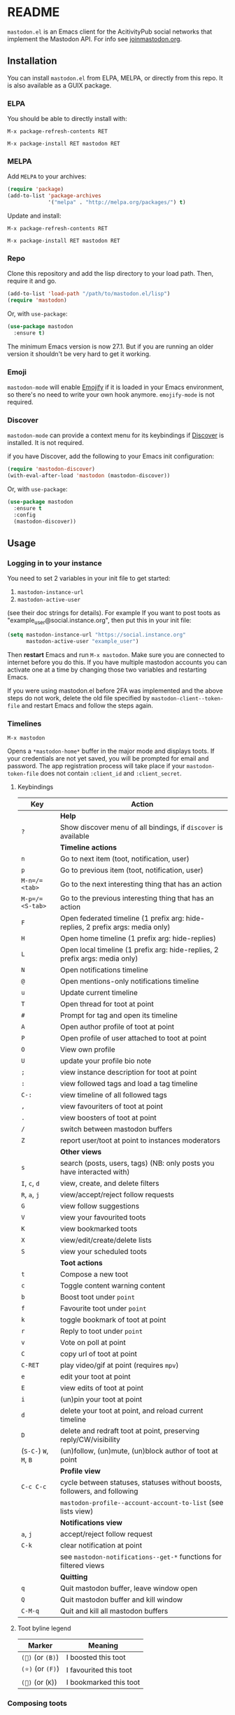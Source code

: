 #+TEXINFO_DIR_CATEGORY: Emacs
#+TEXINFO_DIR_TITLE: Mastodon: (mastodon).
#+TEXINFO_DIR_DESC: Client for Mastodon on ActivityPub networks.

@@html: <a href="https://elpa.nongnu.org/nongnu/mastodon.html"><img alt="ELPA" src="https://elpa.nongnu.org/nongnu/mastodon.svg"></a>@@

@@html: <a href="https://melpa.org/#/mastodon"><img alt="MELPA" src="https://melpa.org/packages/mastodon-badge.svg"></a>@@

# @@html: <a href="https://ci.codeberg.org/martianh/mastodon.el"><img alt="Build Status" src="https://ci.codeberg.org/api/badges/martianh/mastodon.el/status.svg"></a>@@

* README

=mastodon.el= is an Emacs client for the AcitivityPub social networks that
implement the Mastodon API. For info see [[https://joinmastodon.org/][joinmastodon.org]].

** Installation

You can install =mastodon.el= from ELPA, MELPA, or directly from this repo. It is also available as a GUIX package.

*** ELPA

You should be able to directly install with:

=M-x package-refresh-contents RET=

=M-x package-install RET mastodon RET=

*** MELPA

Add =MELPA= to your archives:

#+BEGIN_SRC emacs-lisp
  (require 'package)
  (add-to-list 'package-archives
               '("melpa" . "http://melpa.org/packages/") t)
#+END_SRC

Update and install:

=M-x package-refresh-contents RET=

=M-x package-install RET mastodon RET=

*** Repo

Clone this repository and add the lisp directory to your load path.
Then, require it and go.

#+BEGIN_SRC emacs-lisp
    (add-to-list 'load-path "/path/to/mastodon.el/lisp")
    (require 'mastodon)
#+END_SRC

Or, with =use-package=:

#+BEGIN_SRC emacs-lisp
  (use-package mastodon
    :ensure t)
#+END_SRC

The minimum Emacs version is now 27.1. But if you are running an older version
it shouldn't be very hard to get it working.

*** Emoji

=mastodon-mode= will enable [[https://github.com/iqbalansari/emacs-emojify][Emojify]] if it is loaded in your Emacs environment, so
there's no need to write your own hook anymore. =emojify-mode= is not required.

*** Discover

=mastodon-mode= can provide a context menu for its keybindings if [[https://github.com/mickeynp/discover.el][Discover]] is
installed. It is not required.

if you have Discover, add the following to your Emacs init configuration:

#+BEGIN_SRC emacs-lisp
  (require 'mastodon-discover)
  (with-eval-after-load 'mastodon (mastodon-discover))
#+END_SRC

Or, with =use-package=:

#+BEGIN_SRC emacs-lisp
  (use-package mastodon
    :ensure t
    :config
    (mastodon-discover))
#+END_SRC

** Usage

*** Logging in to your instance

You need to set 2 variables in your init file to get started:

1. =mastodon-instance-url=
2. =mastodon-active-user=

(see their doc strings for details). For example If you want to post
toots as "example_user@social.instance.org", then put this in your init
file:

#+BEGIN_SRC emacs-lisp
    (setq mastodon-instance-url "https://social.instance.org"
          mastodon-active-user "example_user")
#+END_SRC

Then *restart* Emacs and run =M-x mastodon=. Make sure you are connected
to internet before you do this. If you have multiple mastodon accounts
you can activate one at a time by changing those two variables and
restarting Emacs.

If you were using mastodon.el before 2FA was implemented and the above steps
do not work, delete the old file specified by =mastodon-client--token-file= and
restart Emacs and follow the steps again.

*** Timelines

=M-x mastodon=

Opens a =*mastodon-home*= buffer in the major mode and displays toots. If your
credentials are not yet saved, you will be prompted for email and password.
The app registration process will take place if your =mastodon-token-file= does
not contain =:client_id= and =:client_secret=.

**** Keybindings

|----------------+---------------------------------------------------------------------------------|
| Key            | Action                                                                          |
|----------------+---------------------------------------------------------------------------------|
|                | *Help*                                                                            |
| =?=              | Show discover menu of all bindings, if =discover= is available                    |
|----------------+---------------------------------------------------------------------------------|
|                | *Timeline actions*                                                                |
| =n=              | Go to next item (toot, notification, user)                                      |
| =p=              | Go to previous item (toot, notification, user)                                  |
| =M-n=/=<tab>=    | Go to the next interesting thing that has an action                             |
| =M-p=/=<S-tab>=  | Go to the previous interesting thing that has an action                         |
| =F=              | Open federated timeline (1 prefix arg: hide-replies, 2 prefix args: media only) |
| =H=              | Open home timeline  (1 prefix arg: hide-replies)                                |
| =L=              | Open local timeline (1 prefix arg: hide-replies, 2 prefix args: media only)     |
| =N=              | Open notifications timeline                                                     |
| =@=              | Open mentions-only notifications timeline                                       |
| =u=              | Update current timeline                                                         |
| =T=              | Open thread for toot at point                                                   |
| =#=              | Prompt for tag and open its timeline                                            |
| =A=              | Open author profile of toot at point                                            |
| =P=              | Open profile of user attached to toot at point                                  |
| =O=              | View own profile                                                                |
| =U=              | update your profile bio note                                                    |
| =;=              | view instance description for toot at point                                     |
| =:=              | view followed tags and load a tag timeline                                      |
| =C-:=            | view timeline of all followed tags                                              |
| =,=              | view favouriters of toot at point                                               |
| =.=              | view boosters of toot at point                                                  |
| =/=              | switch between mastodon buffers                                                 |
| =Z=              | report user/toot at point to instances moderators                               |
|----------------+---------------------------------------------------------------------------------|
|                | *Other views*                                                                     |
| =s=              | search (posts, users, tags) (NB: only posts you have interacted with)           |
| =I=, =c=, =d=        | view, create, and delete filters                                                |
| =R=, =a=, =j=        | view/accept/reject follow requests                                              |
| =G=              | view follow suggestions                                                         |
| =V=              | view your favourited toots                                                      |
| =K=              | view bookmarked toots                                                           |
| =X=              | view/edit/create/delete lists                                                   |
| =S=              | view your scheduled toots                                                       |
|----------------+---------------------------------------------------------------------------------|
|                | *Toot actions*                                                                    |
| =t=              | Compose a new toot                                                              |
| =c=              | Toggle content warning content                                                  |
| =b=              | Boost toot under =point=                                                          |
| =f=              | Favourite toot under =point=                                                      |
| =k=              | toggle bookmark of toot at point                                                |
| =r=              | Reply to toot under =point=                                                       |
| =v=              | Vote on poll at point                                                           |
| =C=              | copy url of toot at point                                                       |
| =C-RET=          | play video/gif at point (requires =mpv=)                                          |
| =e=              | edit your toot at point                                                         |
| =E=              | view edits of toot at point                                                     |
| =i=              | (un)pin your toot at point                                                      |
| =d=              | delete your toot at point, and reload current timeline                          |
| =D=              | delete and redraft toot at point, preserving reply/CW/visibility                |
| (=S-C-=) =W=, =M=, =B= | (un)follow, (un)mute, (un)block author of toot at point                         |
|----------------+---------------------------------------------------------------------------------|
|                | *Profile view*                                                                    |
| =C-c C-c=        | cycle between statuses, statuses without boosts, followers, and following       |
|                | =mastodon-profile--account-account-to-list= (see lists view)                      |
|----------------+---------------------------------------------------------------------------------|
|                | *Notifications view*                                                              |
| =a=, =j=           | accept/reject follow request                                                    |
| =C-k=            | clear notification at point                                                     |
|                | see =mastodon-notifications--get-*= functions for filtered views                  |
|----------------+---------------------------------------------------------------------------------|
|                | *Quitting*                                                                        |
| =q=              | Quit mastodon buffer, leave window open                                         |
| =Q=              | Quit mastodon buffer and kill window                                            |
| =C-M-q=          | Quit and kill all mastodon buffers                                              |
|----------------+---------------------------------------------------------------------------------|

**** Toot byline legend

|---------------+------------------------|
| Marker        | Meaning                |
|---------------+------------------------|
| =(🔁)= (or =(B)=) | I boosted this toot    |
| =(⭐)= (or =(F)=) | I favourited this toot |
| =(🔖)= (or (=K=)) | I bookmarked this toot |
|---------------+------------------------|

*** Composing toots

=M-x mastodon-toot= (or =t= from a mastodon.el buffer) opens a new buffer/window
in =text-mode= and =mastodon-toot= minor mode. Enter the contents of your toot
here. =C-c C-c= sends the toot. =C-c C-k= cancels. Both actions kill the buffer
and window. Further keybindings are displayed in the buffer, and in the following subsection.

Replies preserve visibility status/content warnings, and include boosters by default.

Server's max toot length, and attachment previews, are shown.

You can download and use your instance's custom emoji
(=mastodon-toot--download-custom-emoji=, =mastodon-toot--enable-custom-emoji=).

The compose buffer uses =text-mode= so any configuration you have for that mode
will be enabled. If any of your existing config conflicts with =mastodon-toot=,
you can disable it in the =mastodon-toot-mode-hook=. For example, the default
value of that hook is as follows:

#+begin_src emacs-lisp
(add-hook 'mastodon-toot-mode-hook
          (lambda ()
              (auto-fill-mode -1)))
#+end_src

**** Keybindings

|---------+----------------------------------|
| Key     | Action                           |
|---------+----------------------------------|
| =C-c C-c= | Send toot                        |
| =C-c C-k= | Cancel toot                      |
| =C-c C-w= | Add content warning              |
| =C-c C-v= | Change toot visibility           |
| =C-c C-n= | Add sensitive media/nsfw flag    |
| =C-c C-a= | Upload attachment(s)             |
| =C-c !=   | Remove all attachments           |
| =C-c C-e= | Add emoji (if =emojify= installed) |
| =C-c C-p= | Create a poll                    |
| =C-c C-l= | Set toot language                |
|---------+----------------------------------|

**** Autocompletion of mentions and tags

Autocompletion of mentions and tags is provided by
=completion-at-point-functions= (capf) backends.
=mastodon-toot--enable-completion= is enabled by default. If you want to enable
=company-mode= in the toot compose buffer, set
=mastodon-toot--use-company-for-completion= to =t=. (=mastodon.el= used to run its
own native company backends, but these have been removed in favour of capfs.)

If you don’t run =company= and want immediate, keyless completion, you’ll need
to have another completion engine running that handles capfs. A common
combination is =consult= and =corfu=.

**** Draft toots

- Compose buffer text is saved as you type, kept in =mastodon-toot-current-toot-text=.
- =mastodon-toot--save-draft=: save the current toot as a draft.
- =mastodon-toot--open-draft-toot=: Open a compose buffer and insert one of your draft toots.
- =mastodon-toot--delete-draft-toot=: Delete a draft toot.
- =mastodon-toot--delete-all-drafts=: Delete all your drafts.

*** Other commands and account settings:

In addition to =mastodon=, the following three functions are autoloaded and should
work without first loading =mastodon.el=:
- =mastodon-toot=: Compose new toot
- =mastodon-notifications-get=: View all notifications
- =mastodon-url-lookup=: Attempt to load a URL in =mastodon.el=. URL may be at
  point or provided in the minibuffer.


- =mastodon-tl--view-instance-description=: View information about the instance
  that the author of the toot at point is on.
- =mastodon-tl--view-own-instance=: View information about your own instance.
- =mastodon-search--trending-tags=: View a list of trending hashtags on your
  instance.
- =mastodon-search--trending-statuses=: View a list of trending statuses on your instance.


- =mastodon-tl--add-toot-account-at-point-to-list=: Add the account of the toot at point to a list.


- =mastodon-tl--dm-user=: Send a direct message to one of the users at point.


- =mastodon-profile--add-private-note-to-account=: Add a private note to another user’s account.
- =mastodon-profile--view-account-private-note=: View a private note on a user’s account.


- =mastodon-profile--show-familiar-followers=: Show a list of “familiar followers” for a given account. Familiar followers are accounts that you follow, and that follow the account.


- =mastodon-tl--follow-tag=: Follow a tag (works like following a user)
- =mastodon-tl--unfollow-tag=: Unfollow a tag
- =mastodon-tl--list-followed-tags=: View a list of tags you're following.
- =mastodon-tl--followed-tags-timeline=: View a timeline of all your followed tags.
- =mastodon-tl--some-followed-tags-timleine=: View a timeline of multiple tags, from your followed tags or any other.


- =mastodon-switch-to-buffer=: switch between mastodon buffers.


- =mastodon-profile--update-display-name=: Update the display name for your
  account.
- =mastodon-profile--update-user-profile-note=: Update your bio note.
- =mastodon-profile--update-meta-fields=: Update your metadata fields.
- =mastodon-profile--set-default-toot-visibility=: Set the default visibility
  for your toots.
- =mastodon-profile--account-locked-toggle=: Toggle the locked status of your
  account. Locked accounts have to manually approve follow requests.
- =mastodon-profile--account-discoverable-toggle=: Toggle the discoverable
  status of your account. Non-discoverable accounts are not listed in the
  profile directory.
- =mastodon-profile--account-bot-toggle=: Toggle whether your account is flagged
  as a bot.
- =mastodon-profile--account-sensitive-toggle=: Toggle whether your posts are
  marked as sensitive (nsfw) by default.

*** Customization

See =M-x customize-group RET mastodon= to view all customize options.

- Timeline options:
   - Use proportional fonts
   - Default number of posts displayed
   - Timestamp format
   - Relative timestamps
   - Display user avatars
   - Avatar image height
   - Enable image caching
   - Hide replies in timelines
   - Show toot stats in byline

- Compose options:
   - Completion style for mentions and tags
   - Enable custom emoji
   - Display toot being replied to
   - Set default reply visibility

*** Commands and variables index

An index of all user-facing commands and custom variables is available here: [[file:mastodon-index.org][mastodon-index.org]].

*** Alternative timeline layout

The incomparable Nicholas Rougier has written an alternative timeline layout
for =mastodon.el=.

The repo is at [[https://github.com/rougier/mastodon-alt][mastodon-alt]].

*** Live-updating timelines: =mastodon-async-mode=

(code taken from [[https://github.com/alexjgriffith/mastodon-future.el][mastodon-future]].)

Works for federated, local, and home timelines and for notifications. It's a
little touchy, one thing to avoid is trying to load a timeline more than once
at a time. It can go off the rails a bit, but it's still pretty cool. The
current maintainer of =mastodon.el= is unable to debug or improve this feature.

To enable, it, add =(require 'mastodon-async)= to your =init.el=. Then you can
view a timeline with one of the commands that begin with
=mastodon-async--stream-=.

*** Translating toots

You can translate toots with =mastodon-toot--translate-toot-text= (=a= in a
timeline). At the moment this requires [[https://codeberg.org/martianh/lingva.el][lingva.el]], a little interface I wrote
to [[https://lingva.ml][lingva.ml]], to be installed to work.

You could easily modify the simple function to use your Emacs translator of
choice (=libretrans.el= , =google-translate=, =babel=, =go-translate=, etc.), you just
need to fetch the toot's content with =(mastodon-tl--content toot)= and pass it
to your translator function as its text argument. Here's what
=mastodon-toot--translate-toot-text= looks like:

#+begin_src emacs-lisp
  (defun mastodon-toot--translate-toot-text ()
    "Translate text of toot at point.
    Uses `lingva.el'."
      (interactive)
      (let* ((toot (mastodon-tl--property 'toot-json)))
        (if toot
            (lingva-translate nil (mastodon-tl--content toot))
          (message "No toot to translate?"))))
#+end_src

*** Bookmarks and =mastodon.el=

=mastodon.el= doesn’t currently implement its own bookmark record and handler,
which means that emacs bookmarks will not work as is. Until we implement them,
you can get bookmarks going immediately by using [[https://github.com/emacsmirror/emacswiki.org/blob/master/bookmark%2b.el][bookmark+.el]].

** Dependencies

Hard dependencies (should all install with =mastodon.el=):
- =request= (for uploading attachments), [[https://github.com/tkf/emacs-request][emacs-request]]
- =persist= for storing some settings across sessions

Optional dependencies (install yourself, =mastodon.el= can use them):
- =emojify= for inserting and viewing emojis
- =mpv= and =mpv.el= for viewing videos and gifs
- =lingva.el= for translating toots

** Network compatibility

=mastodon.el= should work with ActivityPub servers that implement the Mastodon API.

Apart from Mastodon itself, it is currently known to work with:
-  Pleroma ([[https://pleroma.social/][pleroma.social]])
- Akkoma ([[https://akkoma.social/][akkoma.social]])
- Gotosocial ([[https://gotosocial.org/][gotosocial.org]])

It does not support the non-Mastodon API servers Misskey ([[https://misskey.io/][misskey.io]]), Firefish ([[https://joinfirefish.org/][joinfirefish.org]], formerly Calkey) and Friendica, but it should fully support displaying and interacting with posts and users on those platforms.

If you attempt to use =mastodon.el= with a server and run into problems, feel
free to open an issue.

** Contributing

PRs, issues, feature requests, and general feedback are very welcome!

If you prefer emailing patches to the process described below, feel free to send them on. Ideally they'd be patches that can be applied with =git am=, if you want to actually contribute a commit.

*** Bug reports

1. =mastodon.el= has bugs, as well as lots of room for improvement.
2. I receive very little feedback, so if I don't run into the bug it often doesn't get fixed.
3. If you run into something that seems broken, first try running =mastodon.el=
   in emacs with no init file (i.e. =emacs -q= (instructions and code for doing
   this are [[https://codeberg.org/martianh/mastodon.el/issues/300][here]]) to see if it also happens independently of your own config
   (it probably does).
4. Else enable debug on error (=toggle-debug-on-error=), make the bug happen again,
   and copy the backtrace that appears.
5. Open an issue here and explain what is going on. Provide your emacs version and what kind of server your account is on.

*** Fixes and features

1. Create an [[https://codeberg.org/martianh/mastodon.el/issues][issue]] detailing what you'd like to do.
2. Fork the repository and create a branch off of =develop=.
3. Run the tests and ensure that your code doesn't break any of them.
4. Create a pull request (to develop) referencing the issue created in step 1.

*** Coding style

- This library uses an unconvential double dash (=--=) between file namespaces and function names, which contradicts normal Elisp style. This needs to be respected until the whole library is changed.
- Use =aggressive-indent-mode= or similar to keep your code indented.
- Single spaces end sentences in docstrings.
- There's no need for a blank line after the first docstring line (one is added automatically when documentation is displayed).

** Supporting =mastodon.el=

If you'd like to support continued development of =mastodon.el=, I accept
donations via paypal: [[https://paypal.me/martianh][paypal.me/martianh]]. If you would prefer a different
payment method, please write to me at <martianhiatus [at] riseup [dot] net> and I can
provide IBAN or other bank account details.

I don't have a tech worker's income, so even a small tip would help out.

** Contributors

=mastodon.el= is the work of a number of people.

Some significant contributors are:

- https://github.com/jdenen [original author]
- http://atomized.org
- https://alexjgriffith.itch.io
- https://github.com/hdurer
- https://codeberg.org/Red_Starfish
